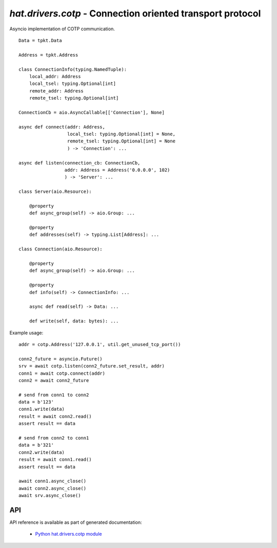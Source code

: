 .. _hat-drivers-cotp:

`hat.drivers.cotp` - Connection oriented transport protocol
===========================================================

Asyncio implementation of COTP communication.

::

    Data = tpkt.Data

    Address = tpkt.Address

    class ConnectionInfo(typing.NamedTuple):
        local_addr: Address
        local_tsel: typing.Optional[int]
        remote_addr: Address
        remote_tsel: typing.Optional[int]

    ConnectionCb = aio.AsyncCallable[['Connection'], None]

    async def connect(addr: Address,
                      local_tsel: typing.Optional[int] = None,
                      remote_tsel: typing.Optional[int] = None
                      ) -> 'Connection': ...

    async def listen(connection_cb: ConnectionCb,
                     addr: Address = Address('0.0.0.0', 102)
                     ) -> 'Server': ...

    class Server(aio.Resource):

        @property
        def async_group(self) -> aio.Group: ...

        @property
        def addresses(self) -> typing.List[Address]: ...

    class Connection(aio.Resource):

        @property
        def async_group(self) -> aio.Group: ...

        @property
        def info(self) -> ConnectionInfo: ...

        async def read(self) -> Data: ...

        def write(self, data: bytes): ...

Example usage::

    addr = cotp.Address('127.0.0.1', util.get_unused_tcp_port())

    conn2_future = asyncio.Future()
    srv = await cotp.listen(conn2_future.set_result, addr)
    conn1 = await cotp.connect(addr)
    conn2 = await conn2_future

    # send from conn1 to conn2
    data = b'123'
    conn1.write(data)
    result = await conn2.read()
    assert result == data

    # send from conn2 to conn1
    data = b'321'
    conn2.write(data)
    result = await conn1.read()
    assert result == data

    await conn1.async_close()
    await conn2.async_close()
    await srv.async_close()


API
---

API reference is available as part of generated documentation:

    * `Python hat.drivers.cotp module <../../pyhat/hat/drivers/cotp.html>`_

